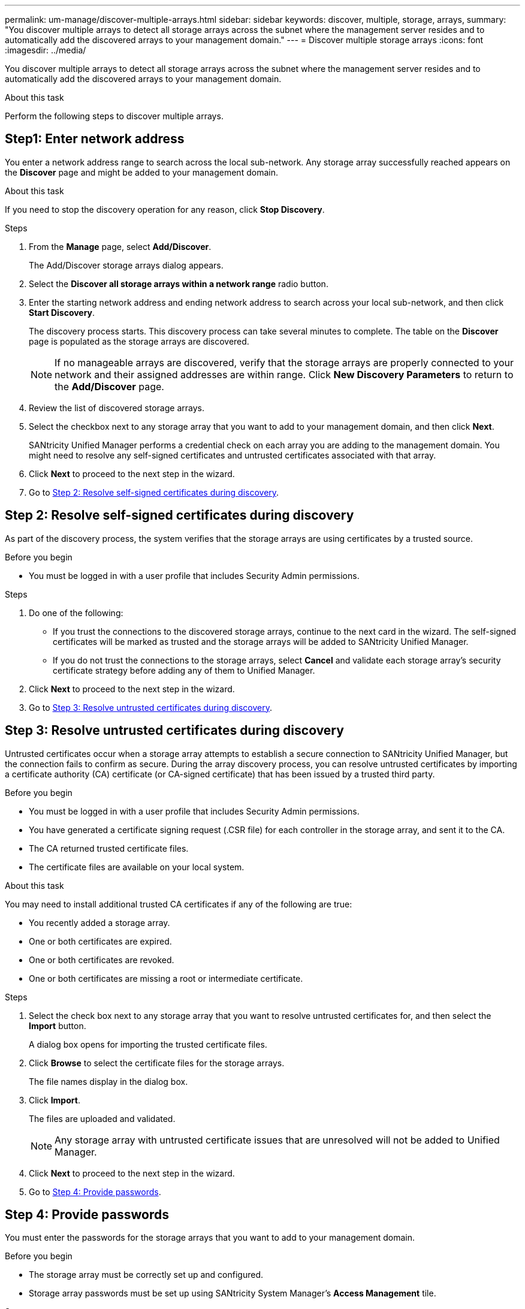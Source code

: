 ---
permalink: um-manage/discover-multiple-arrays.html
sidebar: sidebar
keywords: discover, multiple, storage, arrays,
summary: "You discover multiple arrays to detect all storage arrays across the subnet where the management server resides and to automatically add the discovered arrays to your management domain."
---
= Discover multiple storage arrays
:icons: font
:imagesdir: ../media/

[.lead]
You discover multiple arrays to detect all storage arrays across the subnet where the management server resides and to automatically add the discovered arrays to your management domain.

.About this task

Perform the following steps to discover multiple arrays.

== Step1: Enter network address

You enter a network address range to search across the local sub-network. Any storage array successfully reached appears on the *Discover* page and might be added to your management domain.

.About this task

If you need to stop the discovery operation for any reason, click *Stop Discovery*.

.Steps

. From the *Manage* page, select *Add/Discover*.
+
The Add/Discover storage arrays dialog appears.

. Select the *Discover all storage arrays within a network range* radio button.
. Enter the starting network address and ending network address to search across your local sub-network, and then click *Start Discovery*.
+
The discovery process starts. This discovery process can take several minutes to complete. The table on the *Discover* page is populated as the storage arrays are discovered.
+
[NOTE]
====
If no manageable arrays are discovered, verify that the storage arrays are properly connected to your network and their assigned addresses are within range. Click *New Discovery Parameters* to return to the *Add/Discover* page.
====

. Review the list of discovered storage arrays.
. Select the checkbox next to any storage array that you want to add to your management domain, and then click *Next*.
+
SANtricity Unified Manager performs a credential check on each array you are adding to the management domain. You might need to resolve any self-signed certificates and untrusted certificates associated with that array.

. Click *Next* to proceed to the next step in the wizard.
. Go to <<Step 2: Resolve self-signed certificates during discovery>>.

== Step 2: Resolve self-signed certificates during discovery

As part of the discovery process, the system verifies that the storage arrays are using certificates by a trusted source.

.Before you begin

* You must be logged in with a user profile that includes Security Admin permissions.

.Steps

. Do one of the following:
 ** If you trust the connections to the discovered storage arrays, continue to the next card in the wizard. The self-signed certificates will be marked as trusted and the storage arrays will be added to SANtricity Unified Manager.
 ** If you do not trust the connections to the storage arrays, select *Cancel* and validate each storage array's security certificate strategy before adding any of them to Unified Manager.
. Click *Next* to proceed to the next step in the wizard.
. Go to <<Step 3: Resolve untrusted certificates during discovery>>.

== Step 3: Resolve untrusted certificates during discovery
Untrusted certificates occur when a storage array attempts to establish a secure connection to SANtricity Unified Manager, but the connection fails to confirm as secure. During the array discovery process, you can resolve untrusted certificates by importing a certificate authority (CA) certificate (or CA-signed certificate) that has been issued by a trusted third party.

.Before you begin

* You must be logged in with a user profile that includes Security Admin permissions.
* You have generated a certificate signing request (.CSR file) for each controller in the storage array, and sent it to the CA.
* The CA returned trusted certificate files.
* The certificate files are available on your local system.

.About this task

You may need to install additional trusted CA certificates if any of the following are true:

* You recently added a storage array.
* One or both certificates are expired.
* One or both certificates are revoked.
* One or both certificates are missing a root or intermediate certificate.

.Steps

. Select the check box next to any storage array that you want to resolve untrusted certificates for, and then select the *Import* button.
+
A dialog box opens for importing the trusted certificate files.

. Click *Browse* to select the certificate files for the storage arrays.
+
The file names display in the dialog box.

. Click *Import*.
+
The files are uploaded and validated.
+
[NOTE]
====
Any storage array with untrusted certificate issues that are unresolved will not be added to Unified Manager.
====

. Click *Next* to proceed to the next step in the wizard.
. Go to <<Step 4: Provide passwords>>.

== Step 4: Provide passwords

You must enter the passwords for the storage arrays that you want to add to your management domain.

.Before you begin

* The storage array must be correctly set up and configured.
* Storage array passwords must be set up using SANtricity System Manager's *Access Management* tile.

.Steps

. Enter the password for each storage array you want to add to SANtricity Unified Manager.
. *Optional:* Associate storage arrays to a group: From the drop-down list, select the desired group to associate with the selected storage arrays.
. Click *Finish*.

.After you finish

The storage arrays are added to your management domain and associated with the selected group (if specified).

[NOTE]
====
It can take several minutes for Unified Manager to connect to the specified storage arrays.
====
